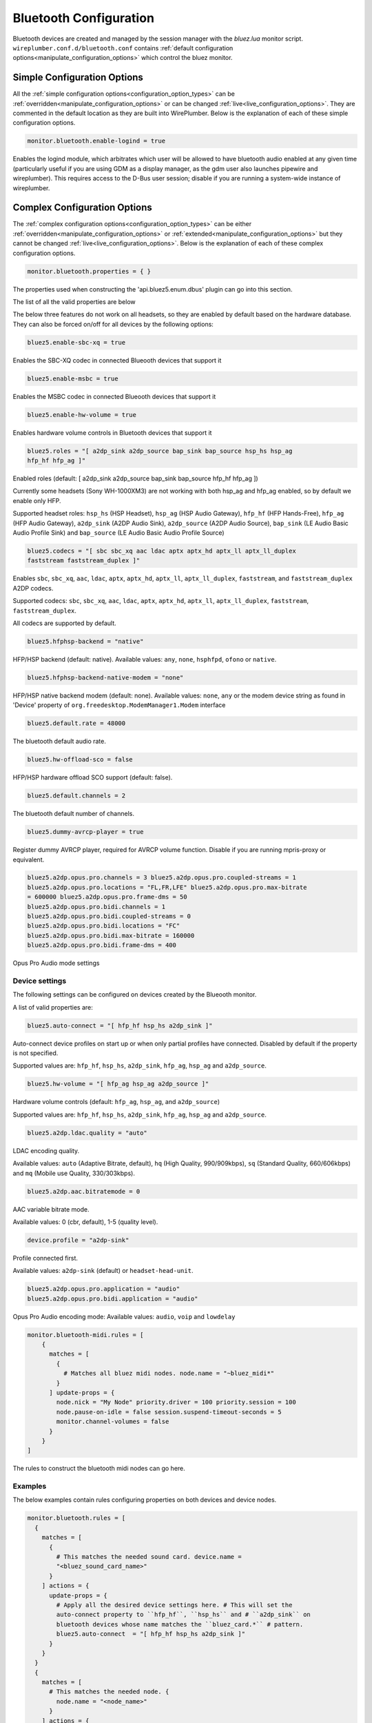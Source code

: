 .. _config_bluetooth:

Bluetooth Configuration
=======================

Bluetooth devices are created and managed by the session manager with the
*bluez.lua* monitor script. ``wireplumber.conf.d/bluetooth.conf`` contains
:ref:`default configuration options<manipulate_configuration_options>`  which
control the bluez monitor.


Simple Configuration Options
----------------------------

All the :ref:`simple configuration options<configuration_option_types>` can be
:ref:`overridden<manipulate_configuration_options>` or can be changed
:ref:`live<live_configuration_options>`. They are commented in the default
location as they are built into WirePlumber. Below is the explanation of each of
these simple configuration options.

.. code-block::

  monitor.bluetooth.enable-logind = true

Enables the logind module, which arbitrates which user will be allowed to have
bluetooth audio enabled at any given time (particularly useful if you are using
GDM as a display manager, as the gdm user also launches pipewire and
wireplumber). This requires access to the D-Bus user session; disable if you are
running a system-wide instance of wireplumber.

Complex Configuration Options
-----------------------------

The :ref:`complex configuration options<configuration_option_types>`  can be either
:ref:`overridden<manipulate_configuration_options>`  or
:ref:`extended<manipulate_configuration_options>` but they cannot be changed
:ref:`live<live_configuration_options>`. Below is the explanation of each
of these complex configuration options.

.. code-block::

  monitor.bluetooth.properties = { }

The properties used when constructing the 'api.bluez5.enum.dbus' plugin can go
into this section.

The list of all the valid properties are below

The below three features do not work on all headsets, so they are enabled by
default based on the hardware database. They can also be forced on/off for all
devices by the following options:

.. code-block::

  bluez5.enable-sbc-xq = true

Enables the SBC-XQ codec in connected Blueooth devices that support it

.. code-block::

  bluez5.enable-msbc = true

Enables the MSBC codec in connected Blueooth devices that support it

.. code-block::

  bluez5.enable-hw-volume = true

Enables hardware volume controls in Bluetooth devices that support it

.. code-block::

  bluez5.roles = "[ a2dp_sink a2dp_source bap_sink bap_source hsp_hs hsp_ag
  hfp_hf hfp_ag ]"

Enabled roles (default: [ a2dp_sink a2dp_source bap_sink bap_source hfp_hf
hfp_ag ])

Currently some headsets (Sony WH-1000XM3) are not working with both hsp_ag and
hfp_ag enabled, so by default we enable only HFP.

Supported headset roles: ``hsp_hs`` (HSP Headset), ``hsp_ag`` (HSP Audio
Gateway), ``hfp_hf`` (HFP Hands-Free), ``hfp_ag`` (HFP Audio Gateway),
``a2dp_sink`` (A2DP Audio Sink), ``a2dp_source`` (A2DP Audio Source),
``bap_sink`` (LE Audio Basic Audio Profile Sink) and ``bap_source`` (LE Audio
Basic Audio Profile Source)

.. code-block::

  bluez5.codecs = "[ sbc sbc_xq aac ldac aptx aptx_hd aptx_ll aptx_ll_duplex
  faststream faststream_duplex ]"

Enables ``sbc``, ``sbc_xq``, ``aac``, ``ldac``, ``aptx``, ``aptx_hd``,
``aptx_ll``, ``aptx_ll_duplex``, ``faststream``, and  ``faststream_duplex`` A2DP
codecs.

Supported codecs: ``sbc``, ``sbc_xq``, ``aac``, ``ldac``, ``aptx``, ``aptx_hd``,
``aptx_ll``, ``aptx_ll_duplex``, ``faststream``, ``faststream_duplex``.

All codecs are supported by default.

.. code-block::

  bluez5.hfphsp-backend = "native"

HFP/HSP backend (default: native). Available values: ``any``, ``none``,
``hsphfpd``, ``ofono`` or ``native``.

.. code-block::

  bluez5.hfphsp-backend-native-modem = "none"

HFP/HSP native backend modem (default: none). Available values: ``none``,
``any`` or the modem device string as found in 'Device' property of
``org.freedesktop.ModemManager1.Modem`` interface

.. code-block::

  bluez5.default.rate = 48000

The bluetooth default audio rate.

.. code-block::

  bluez5.hw-offload-sco = false

HFP/HSP hardware offload SCO support (default: false).

.. code-block::

  bluez5.default.channels = 2

The bluetooth default number of channels.

.. code-block::

  bluez5.dummy-avrcp-player = true

Register dummy AVRCP player, required for AVRCP volume function. Disable if you
are running mpris-proxy or equivalent.



.. code-block::

  bluez5.a2dp.opus.pro.channels = 3 bluez5.a2dp.opus.pro.coupled-streams = 1
  bluez5.a2dp.opus.pro.locations = "FL,FR,LFE" bluez5.a2dp.opus.pro.max-bitrate
  = 600000 bluez5.a2dp.opus.pro.frame-dms = 50
  bluez5.a2dp.opus.pro.bidi.channels = 1
  bluez5.a2dp.opus.pro.bidi.coupled-streams = 0
  bluez5.a2dp.opus.pro.bidi.locations = "FC"
  bluez5.a2dp.opus.pro.bidi.max-bitrate = 160000
  bluez5.a2dp.opus.pro.bidi.frame-dms = 400

Opus Pro Audio mode settings

Device settings
^^^^^^^^^^^^^^^
The following settings can be configured on devices created by the Blueooth
monitor.


A list of valid properties are:

.. code-block::

  bluez5.auto-connect = "[ hfp_hf hsp_hs a2dp_sink ]"

Auto-connect device profiles on start up or when only partial profiles have
connected. Disabled by default if the property is not specified.

Supported values are: ``hfp_hf``, ``hsp_hs``, ``a2dp_sink``, ``hfp_ag``,
``hsp_ag`` and ``a2dp_source``.

.. code-block::

  bluez5.hw-volume = "[ hfp_ag hsp_ag a2dp_source ]"

Hardware volume controls (default: ``hfp_ag``, ``hsp_ag``, and ``a2dp_source``)

Supported values are: ``hfp_hf``, ``hsp_hs``, ``a2dp_sink``, ``hfp_ag``,
``hsp_ag`` and ``a2dp_source``.

.. code-block::

  bluez5.a2dp.ldac.quality = "auto"

LDAC encoding quality.

Available values: ``auto`` (Adaptive Bitrate, default), ``hq`` (High Quality,
990/909kbps), ``sq`` (Standard Quality, 660/606kbps) and ``mq`` (Mobile use
Quality, 330/303kbps).

.. code-block::

  bluez5.a2dp.aac.bitratemode = 0

AAC variable bitrate mode.

Available values: 0 (cbr, default), 1-5 (quality level).

.. code-block::

  device.profile = "a2dp-sink"

Profile connected first.

Available values: ``a2dp-sink`` (default) or ``headset-head-unit``.

.. code-block::

  bluez5.a2dp.opus.pro.application = "audio"
  bluez5.a2dp.opus.pro.bidi.application = "audio"

Opus Pro Audio encoding mode: Available values: ``audio``, ``voip`` and
``lowdelay``


.. code-block::

  monitor.bluetooth-midi.rules = [
      {
        matches = [
          {
            # Matches all bluez midi nodes. node.name = "~bluez_midi*"
          }
        ] update-props = {
          node.nick = "My Node" priority.driver = 100 priority.session = 100
          node.pause-on-idle = false session.suspend-timeout-seconds = 5
          monitor.channel-volumes = false
        }
      }
  ]

The rules to construct the bluetooth midi nodes can go here.


Examples
^^^^^^^^

The below examples contain rules configuring properties on both devices and
device nodes.

.. code-block::

  monitor.bluetooth.rules = [
    {
      matches = [
        {
          # This matches the needed sound card. device.name =
          "<bluez_sound_card_name>"
        }
      ] actions = {
        update-props = {
          # Apply all the desired device settings here. # This will set the
          auto-connect property to ``hfp_hf``, ``hsp_hs`` and # ``a2dp_sink`` on
          bluetooth devices whose name matches the ``bluez_card.*`` # pattern.
          bluez5.auto-connect  = "[ hfp_hf hsp_hs a2dp_sink ]"
        }
      }
    }
    {
      matches = [
        # This matches the needed node. {
          node.name = "<node_name>"
        }
      ] actions = {
        # Apply all the desired node specific settings here. update-props = {
          node.nick              = "My Node" priority.driver        = 100
          session.suspend-timeout-seconds = 5 }
      }
    }
    {
      matches = [
        {
          ## Matches all sources. node.name = "~bluez_input.*"
        }
        {
          ## Matches all sinks. node.name = "~bluez_output.*"
        }
      ] update-props = {
        node.nick              = "My Node" priority.driver        = 100
        priority.session       = 100 node.pause-on-idle     = false
        resample.quality       = 4 channelmix.normalize   = false
        channelmix.mix-lfe     = false session.suspend-timeout-seconds = 5
        monitor.channel-volumes = false ## Media source role, "input" or
        "playback" ## Defaults to "playback", playing stream to speakers ## Set
        to "input" to use as an input for apps bluez5.media-source-role =
        "input"
      }
    }
  ]

.. note::

  Bluetooth Device and Node settings go into monitor.bluetooth-midi.rules.
  monitor.bluetooth.rules JSON sections and they are also called rule based
  configuration options in that the device or node will have to be filtered
  first using the match rules. Settings can be set either on all the
  devices/nodes or on specific devices/nodes, depending on how the match rules
  are setup.

.. note::

  The properties set in the update-props section, can be PipeWire properties
  which trigger some action or they can be new properties that the devices or
  nodes will be created with. These new properties can be read or written from
  scripts or modules. After the creation of the devices and nodes new properties
  cannot be created on them.

